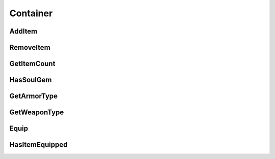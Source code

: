 #####################
Container
#####################

***********************
AddItem
***********************

***********************
RemoveItem
***********************

***********************
GetItemCount
***********************

***********************
HasSoulGem
***********************

***********************
GetArmorType
***********************

***********************
GetWeaponType
***********************

***********************
Equip
***********************

***********************
HasItemEquipped
***********************
